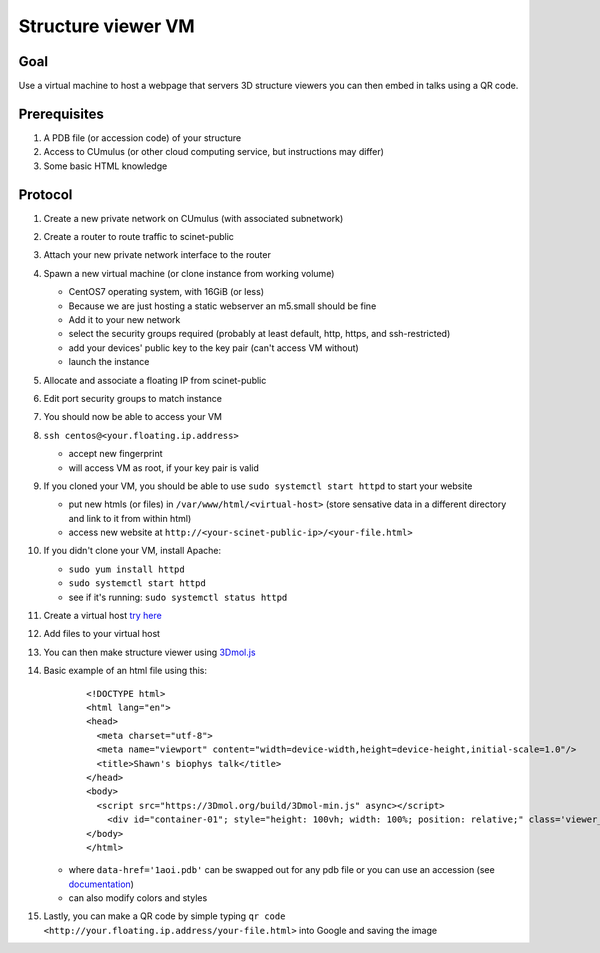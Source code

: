 Structure viewer VM
===================

Goal
----
Use a virtual machine to host a webpage that servers 3D structure viewers you
can then embed in talks using a QR code.

Prerequisites
-------------
#. A PDB file (or accession code) of your structure
#. Access to CUmulus (or other cloud computing service, but instructions may differ)
#. Some basic HTML knowledge

Protocol
--------
#. Create a new private network on CUmulus (with associated subnetwork)
#. Create a router to route traffic to scinet-public
#. Attach your new private network interface to the router
#. Spawn a new virtual machine (or clone instance from working volume)

   - CentOS7 operating system, with 16GiB (or less)
   - Because we are just hosting a static webserver an m5.small should be fine
   - Add it to your new network
   - select the security groups required (probably at least default, http, https, and ssh-restricted)
   - add your devices' public key to the key pair (can't access VM without)
   - launch the instance

#. Allocate and associate a floating IP from scinet-public
#. Edit port security groups to match instance
#. You should now be able to access your VM
#. ``ssh centos@<your.floating.ip.address>``

   - accept new fingerprint
   - will access VM as root, if your key pair is valid

#. If you cloned your VM, you should be able to use ``sudo systemctl start httpd`` to start your website

   - put new htmls (or files) in ``/var/www/html/<virtual-host>`` (store sensative data in a different directory and link to it from within html)
   - access new website at ``http://<your-scinet-public-ip>/<your-file.html>``

#. If you didn't clone your VM, install Apache:

   - ``sudo yum install httpd``
   - ``sudo systemctl start httpd``
   - see if it's running: ``sudo systemctl status httpd``

#. Create a virtual host `try here <https://www.tutorialspoint.com/how-to-setup-virtual-hosts-with-apache-web-server-on-linux>`_
#. Add files to your virtual host
#. You can then make structure viewer using `3Dmol.js <https://3dmol.csb.pitt.edu/>`_
#. Basic example of an html file using this:

    ::

       <!DOCTYPE html>
       <html lang="en">
       <head>
         <meta charset="utf-8">
         <meta name="viewport" content="width=device-width,height=device-height,initial-scale=1.0"/>
         <title>Shawn's biophys talk</title>
       </head>
       <body>
         <script src="https://3Dmol.org/build/3Dmol-min.js" async></script>
           <div id="container-01"; style="height: 100vh; width: 100%; position: relative;" class='viewer_3Dmoljs' data-href='1aoi.pdb' data-backgroundcolor='0xffffff' data-style='cartoon' ></div>
       </body>
       </html>

   - where ``data-href='1aoi.pdb'`` can be swapped out for any pdb file or you can use an accession (see `documentation <https://3dmol.csb.pitt.edu/>`_)
   - can also modify colors and styles

#. Lastly, you can make a QR code by simple typing ``qr code <http://your.floating.ip.address/your-file.html>`` into Google and saving the image

